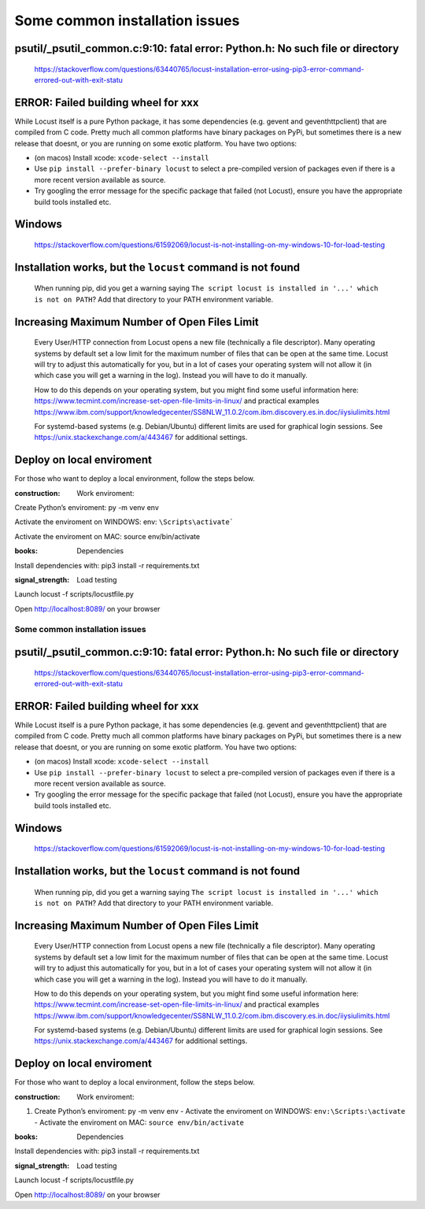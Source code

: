 ===============================
Some common installation issues
===============================

psutil/\_psutil_common.c:9:10: fatal error: Python.h: No such file or directory
-------------------------------------------------------------------------------

   https://stackoverflow.com/questions/63440765/locust-installation-error-using-pip3-error-command-errored-out-with-exit-statu

ERROR: Failed building wheel for xxx
------------------------------------

While Locust itself is a pure Python package, it has some dependencies
(e.g. gevent and geventhttpclient) that are compiled from C code. Pretty
much all common platforms have binary packages on PyPi, but sometimes
there is a new release that doesnt, or you are running on some exotic
platform. You have two options:

-  (on macos) Install xcode: ``xcode-select --install``
-  Use ``pip install --prefer-binary locust`` to select a pre-compiled
   version of packages even if there is a more recent version available
   as source.
-  Try googling the error message for the specific package that failed
   (not Locust), ensure you have the appropriate build tools installed
   etc.

Windows
-------

   https://stackoverflow.com/questions/61592069/locust-is-not-installing-on-my-windows-10-for-load-testing

Installation works, but the ``locust`` command is not found
-----------------------------------------------------------

   When running pip, did you get a warning saying
   ``The script locust is installed in '...' which is not on PATH``? Add
   that directory to your PATH environment variable.

Increasing Maximum Number of Open Files Limit
---------------------------------------------

   Every User/HTTP connection from Locust opens a new file (technically
   a file descriptor). Many operating systems by default set a low limit
   for the maximum number of files that can be open at the same time.
   Locust will try to adjust this automatically for you, but in a lot of
   cases your operating system will not allow it (in which case you will
   get a warning in the log). Instead you will have to do it manually.

   How to do this depends on your operating system, but you might find
   some useful information here:
   https://www.tecmint.com/increase-set-open-file-limits-in-linux/ and
   practical examples
   https://www.ibm.com/support/knowledgecenter/SS8NLW_11.0.2/com.ibm.discovery.es.in.doc/iiysiulimits.html

   For systemd-based systems (e.g. Debian/Ubuntu) different limits are
   used for graphical login sessions. See
   https://unix.stackexchange.com/a/443467 for additional settings.

Deploy on local enviroment
--------------------------

For those who want to deploy a local environment, follow the steps
below.

:construction: Work enviroment:


Create Python’s enviroment: py -m venv env


Activate the enviroment on WINDOWS:
env: ``\Scripts\activate```


Activate the enviroment on MAC: source env/bin/activate

:books: Dependencies


Install dependencies with: pip3 install -r requirements.txt

:signal_strength: Load testing


Launch locust -f scripts/locustfile.py


Open http://localhost:8089/ on your browser

.. _some-common-installation-issues-1:

Some common installation issues
===============================

.. _psutil_psutil_common.c910-fatal-error-python.h-no-such-file-or-directory-1:

psutil/\_psutil_common.c:9:10: fatal error: Python.h: No such file or directory
-------------------------------------------------------------------------------

   https://stackoverflow.com/questions/63440765/locust-installation-error-using-pip3-error-command-errored-out-with-exit-statu

.. _error-failed-building-wheel-for-xxx-1:

ERROR: Failed building wheel for xxx
------------------------------------

While Locust itself is a pure Python package, it has some dependencies
(e.g. gevent and geventhttpclient) that are compiled from C code. Pretty
much all common platforms have binary packages on PyPi, but sometimes
there is a new release that doesnt, or you are running on some exotic
platform. You have two options:

-  (on macos) Install xcode: ``xcode-select --install``
-  Use ``pip install --prefer-binary locust`` to select a pre-compiled
   version of packages even if there is a more recent version available
   as source.
-  Try googling the error message for the specific package that failed
   (not Locust), ensure you have the appropriate build tools installed
   etc.

.. _windows-1:

Windows
-------

   https://stackoverflow.com/questions/61592069/locust-is-not-installing-on-my-windows-10-for-load-testing

.. _installation-works-but-the-locust-command-is-not-found-1:

Installation works, but the ``locust`` command is not found
-----------------------------------------------------------

   When running pip, did you get a warning saying
   ``The script locust is installed in '...' which is not on PATH``? Add
   that directory to your PATH environment variable.

.. _increasing-maximum-number-of-open-files-limit-1:

Increasing Maximum Number of Open Files Limit
---------------------------------------------

   Every User/HTTP connection from Locust opens a new file (technically
   a file descriptor). Many operating systems by default set a low limit
   for the maximum number of files that can be open at the same time.
   Locust will try to adjust this automatically for you, but in a lot of
   cases your operating system will not allow it (in which case you will
   get a warning in the log). Instead you will have to do it manually.

   How to do this depends on your operating system, but you might find
   some useful information here:
   https://www.tecmint.com/increase-set-open-file-limits-in-linux/ and
   practical examples
   https://www.ibm.com/support/knowledgecenter/SS8NLW_11.0.2/com.ibm.discovery.es.in.doc/iiysiulimits.html

   For systemd-based systems (e.g. Debian/Ubuntu) different limits are
   used for graphical login sessions. See
   https://unix.stackexchange.com/a/443467 for additional settings.

.. _deploy-on-local-enviroment-1:

Deploy on local enviroment
--------------------------

For those who want to deploy a local environment, follow the steps
below.

:construction: Work enviroment:


#. Create Python’s enviroment: py -m venv env
   - Activate the enviroment on WINDOWS: ``env:\Scripts:\activate``
   - Activate the enviroment on MAC: ``source env/bin/activate``

:books: Dependencies


Install dependencies with: pip3 install -r requirements.txt

:signal_strength: Load testing


Launch locust -f scripts/locustfile.py


Open http://localhost:8089/ on your browser
